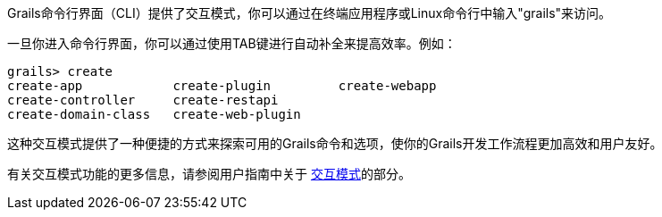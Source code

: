Grails命令行界面（CLI）提供了交互模式，你可以通过在终端应用程序或Linux命令行中输入"grails"来访问。

一旦你进入命令行界面，你可以通过使用TAB键进行自动补全来提高效率。例如：

[source,shell]
----
grails> create
create-app            create-plugin         create-webapp
create-controller     create-restapi
create-domain-class   create-web-plugin
----

这种交互模式提供了一种便捷的方式来探索可用的Grails命令和选项，使你的Grails开发工作流程更加高效和用户友好。

有关交互模式功能的更多信息，请参阅用户指南中关于 link:commandLine.html#interactiveMode[交互模式]的部分。